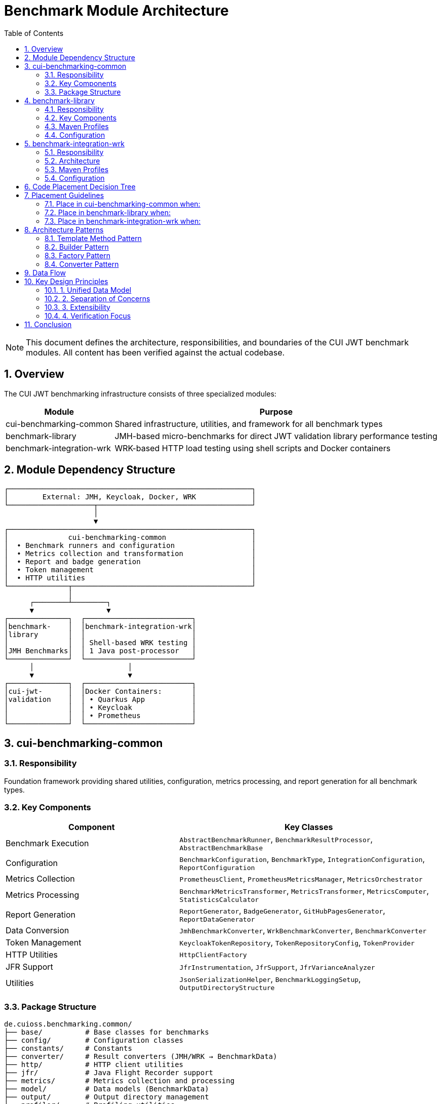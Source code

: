 = Benchmark Module Architecture
:toc: left
:toclevels: 2
:sectnums:
:icons: font

[NOTE]
====
This document defines the architecture, responsibilities, and boundaries of the CUI JWT benchmark modules. All content has been verified against the actual codebase.
====

== Overview

The CUI JWT benchmarking infrastructure consists of three specialized modules:

[cols="1,3", options="header"]
|===
|Module |Purpose
|cui-benchmarking-common
|Shared infrastructure, utilities, and framework for all benchmark types

|benchmark-library
|JMH-based micro-benchmarks for direct JWT validation library performance testing

|benchmark-integration-wrk
|WRK-based HTTP load testing using shell scripts and Docker containers
|===

== Module Dependency Structure

[source]
----
┌─────────────────────────────────────────────────────────┐
│        External: JMH, Keycloak, Docker, WRK             │
└────────────────────┬────────────────────────────────────┘
                     │
                     ▼
┌─────────────────────────────────────────────────────────┐
│              cui-benchmarking-common                    │
│  • Benchmark runners and configuration                  │
│  • Metrics collection and transformation                │
│  • Report and badge generation                          │
│  • Token management                                     │
│  • HTTP utilities                                       │
└──────────────┬──────────────────────────────────────────┘
               │
      ┌────────┴────────┐
      ▼                 ▼
┌──────────────┐  ┌─────────────────────────┐
│benchmark-    │  │benchmark-integration-wrk│
│library       │  │                         │
│              │  │ Shell-based WRK testing │
│JMH Benchmarks│  │ 1 Java post-processor   │
└──────────────┘  └─────────────────────────┘
      │                      │
      ▼                      ▼
┌──────────────┐  ┌─────────────────────────┐
│cui-jwt-      │  │Docker Containers:       │
│validation    │  │ • Quarkus App           │
│              │  │ • Keycloak              │
│              │  │ • Prometheus            │
└──────────────┘  └─────────────────────────┘
----

== cui-benchmarking-common

=== Responsibility
Foundation framework providing shared utilities, configuration, metrics processing, and report generation for all benchmark types.

=== Key Components

[cols="2,3", options="header"]
|===
|Component |Key Classes

|Benchmark Execution
|`AbstractBenchmarkRunner`, `BenchmarkResultProcessor`, `AbstractBenchmarkBase`

|Configuration
|`BenchmarkConfiguration`, `BenchmarkType`, `IntegrationConfiguration`, `ReportConfiguration`

|Metrics Collection
|`PrometheusClient`, `PrometheusMetricsManager`, `MetricsOrchestrator`

|Metrics Processing
|`BenchmarkMetricsTransformer`, `MetricsTransformer`, `MetricsComputer`, `StatisticsCalculator`

|Report Generation
|`ReportGenerator`, `BadgeGenerator`, `GitHubPagesGenerator`, `ReportDataGenerator`

|Data Conversion
|`JmhBenchmarkConverter`, `WrkBenchmarkConverter`, `BenchmarkConverter`

|Token Management
|`KeycloakTokenRepository`, `TokenRepositoryConfig`, `TokenProvider`

|HTTP Utilities
|`HttpClientFactory`

|JFR Support
|`JfrInstrumentation`, `JfrSupport`, `JfrVarianceAnalyzer`

|Utilities
|`JsonSerializationHelper`, `BenchmarkLoggingSetup`, `OutputDirectoryStructure`
|===

=== Package Structure
[source]
----
de.cuioss.benchmarking.common/
├── base/          # Base classes for benchmarks
├── config/        # Configuration classes
├── constants/     # Constants
├── converter/     # Result converters (JMH/WRK → BenchmarkData)
├── http/          # HTTP client utilities
├── jfr/           # Java Flight Recorder support
├── metrics/       # Metrics collection and processing
├── model/         # Data models (BenchmarkData)
├── output/        # Output directory management
├── profiler/      # Profiling utilities
├── report/        # Report and badge generation
├── repository/    # Token repositories
├── runner/        # Benchmark runner framework
├── token/         # Token provider interfaces
└── util/          # General utilities
----

== benchmark-library

=== Responsibility
Executes JMH-based micro-benchmarks directly against the JWT validation library without network or container overhead.

=== Key Components

[cols="2,3", options="header"]
|===
|Component |Classes

|Standard Benchmarks
|`SimpleCoreValidationBenchmark`, `SimpleErrorLoadBenchmark`

|JFR Benchmarks
|`CoreJfrBenchmark`, `ErrorJfrBenchmark`, `MixedJfrBenchmark`, `UnifiedJfrBenchmark`

|Runners
|`LibraryBenchmarkRunner`, `JfrBenchmarkRunner`

|Support Classes
|`BenchmarkKeyCache`, `MockTokenRepository`, `LibraryMetricsExporter`

|Legacy Benchmarks
|`ErrorLoadBenchmark`, `PerformanceIndicatorBenchmark`
|===

=== Maven Profiles
* `benchmark` - Standard JMH benchmarks (< 10 minutes)
* `benchmark-jfr` - Benchmarks with Java Flight Recorder profiling
* `quick` - Reduced iterations for fast testing

=== Configuration
Configured via pom.xml properties:
* `jmh.iterations=5`, `jmh.warmupIterations=3`
* `jmh.threads=100`, `jmh.time=4s`
* `jmh.include` - Benchmark class pattern filter

== benchmark-integration-wrk

=== Responsibility
Performs HTTP-based load testing using WRK tool via shell scripts. Minimal Java code - orchestration handled by Maven and bash scripts.

=== Architecture

**Java Components:** Only 1 class
* `WrkResultPostProcessor` - Converts WRK output to BenchmarkData format, fetches Prometheus metrics, generates reports

**Shell Script Orchestration:**

Maven pom.xml references scripts from two locations:
* `../../oauth-sheriff-quarkus-parent/oauth-sheriff-quarkus-integration-tests/scripts/` - Container lifecycle and monitoring
* `src/main/resources/wrk-scripts/` - WRK benchmark execution

Key scripts:
* Container lifecycle: `start-integration-container.sh`, `stop-integration-container.sh`
* Health checks: `pre-benchmark-health-check.sh`
* Benchmarks: `health_live_benchmark.sh`, `jwt_benchmark.sh`
* Token fetching: `fetch_tokens.sh`
* Logging: `dump-keycloak-logs.sh`

**Container Services:**
[source]
----
Quarkus:     https://localhost:10443
  /jwt/validate    - JWT validation endpoint
  /q/health        - Health endpoint
  /q/metrics       - Metrics endpoint

Keycloak:    https://localhost:1443
  /auth/realms/... - Token issuance

Prometheus:  http://localhost:9090
  /api/v1/query    - Metrics API
----

=== Maven Profiles
* `benchmark` - Full lifecycle: build containers, run tests, collect metrics, stop containers
* `quick` - Reduced duration (30s), skips container lifecycle
* `autoscale` - 8 threads, 200 connections
* `stress` - 10 threads, 150 connections
* `max` - 10 threads, 300 connections (tests limits)

=== Configuration
Configured via pom.xml properties:
* `wrk.duration=60s`, `wrk.threads=5`, `wrk.connections=50`
* `wrk.jwt.token_count=100`
* `skip.container.lifecycle=false`

== Code Placement Decision Tree

[source]
----
Does the code generate reports/badges/artifacts?
├─YES─> cui-benchmarking-common/report/
│
├─NO──> Does it collect or transform metrics?
│       ├─YES─> cui-benchmarking-common/metrics/
│       │
│       └─NO──> Does it manage configuration?
│               ├─YES─> cui-benchmarking-common/config/
│               │
│               └─NO──> Is it a JMH benchmark?
│                       ├─YES─> benchmark-library/
│                       │
│                       └─NO──> Is it WRK-related?
│                               ├─YES─> benchmark-integration-wrk/
│                               │       (or use shell scripts)
│                               │
│                               └─NO──> cui-benchmarking-common/util/
----

== Placement Guidelines

=== Place in cui-benchmarking-common when:
* Used by both library and integration benchmarks
* General framework component (runner, processor)
* Metrics collection or transformation
* Report/badge generation
* Configuration management
* Token management
* HTTP client utilities

=== Place in benchmark-library when:
* JMH benchmark methods (`@Benchmark` annotation)
* JFR instrumentation for library testing
* Library-specific test utilities

=== Place in benchmark-integration-wrk when:
* Processing WRK output format
* Rarely needed - most logic is in shell scripts

**Prefer shell scripts over Java** for WRK orchestration (container management, test execution).

== Architecture Patterns

=== Template Method Pattern
`AbstractBenchmarkRunner` defines benchmark lifecycle:

[source,java]
----
public final void runBenchmark() {
    createConfiguration();
    validateConfiguration(config);
    prepareBenchmark(config);
    executeBenchmark(options);
    processResults(results, config);
    cleanup(config);
}
----

Subclasses: `LibraryBenchmarkRunner`, `JfrBenchmarkRunner`

=== Builder Pattern
Configuration uses builders:

[source,java]
----
ReportConfiguration.builder()
    .withBenchmarkType(BenchmarkType.MICRO)
    .build();
----

Note: `BenchmarkConfiguration` itself is a record, not a builder. Builder pattern used for `ReportConfiguration`.

=== Factory Pattern
* `HttpClientFactory` - Creates configured HTTP clients

=== Converter Pattern
Unified data model via converters:
* `JmhBenchmarkConverter` - JMH results → BenchmarkData
* `WrkBenchmarkConverter` - WRK output → BenchmarkData

== Data Flow

[source]
----
Benchmark Execution (JMH or WRK)
        │
        ▼
Converter (JmhBenchmarkConverter / WrkBenchmarkConverter)
        │
        ▼
BenchmarkData (unified model)
        │
        ▼
MetricsTransformer / BenchmarkMetricsTransformer
        │
        ├──> BadgeGenerator → JSON badges
        ├──> ReportGenerator → HTML reports
        └──> GitHubPagesGenerator → GitHub Pages
        │
        ▼
target/benchmark-results/
----

== Key Design Principles

=== 1. Unified Data Model
All benchmark results converted to `BenchmarkData` for consistent processing.

=== 2. Separation of Concerns
* **Common**: Framework and utilities
* **Library**: Pure library testing (no network)
* **WRK**: HTTP load testing (minimal Java, mostly scripts)

=== 3. Extensibility
* Add new benchmark types by extending `AbstractBenchmarkRunner`
* Add new metrics by implementing transformation logic
* Add new reports by extending generator classes

=== 4. Verification Focus
All modules build independently. No circular dependencies.

== Conclusion

This architecture provides:

* **Clear separation**: Common framework, library testing, integration testing
* **Verified implementation**: All classes and structures exist and are accurate
* **Practical approach**: Shell scripts for WRK, Java for JMH
* **Unified reporting**: Common data model and report generation

Following these guidelines ensures maintainable and well-organized benchmark infrastructure.
